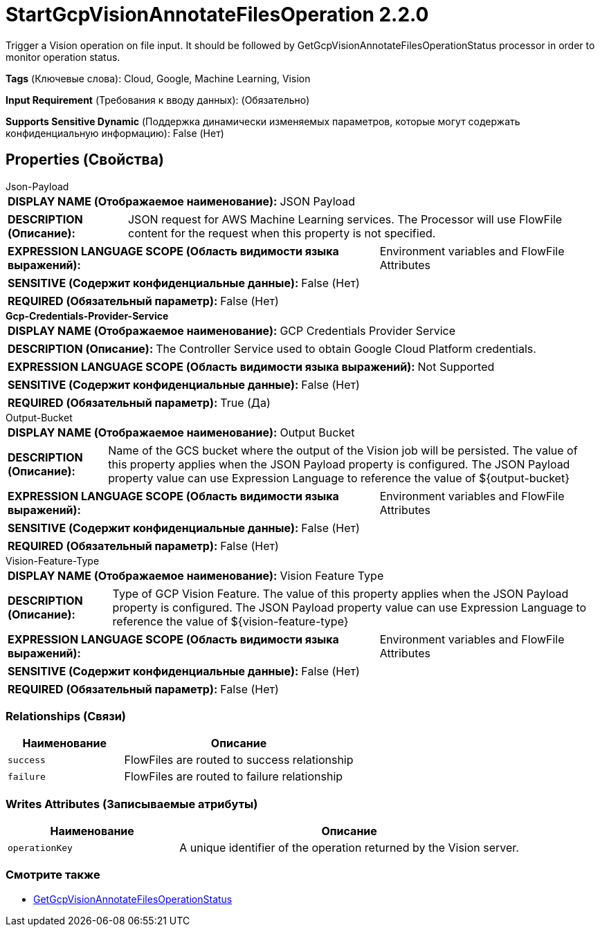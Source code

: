= StartGcpVisionAnnotateFilesOperation 2.2.0

Trigger a Vision operation on file input. It should be followed by GetGcpVisionAnnotateFilesOperationStatus processor in order to monitor operation status.

[horizontal]
*Tags* (Ключевые слова):
Cloud, Google, Machine Learning, Vision
[horizontal]
*Input Requirement* (Требования к вводу данных):
 (Обязательно)
[horizontal]
*Supports Sensitive Dynamic* (Поддержка динамически изменяемых параметров, которые могут содержать конфиденциальную информацию):
 False (Нет) 



== Properties (Свойства)


.Json-Payload
************************************************
[horizontal]
*DISPLAY NAME (Отображаемое наименование):*:: JSON Payload

[horizontal]
*DESCRIPTION (Описание):*:: JSON request for AWS Machine Learning services. The Processor will use FlowFile content for the request when this property is not specified.


[horizontal]
*EXPRESSION LANGUAGE SCOPE (Область видимости языка выражений):*:: Environment variables and FlowFile Attributes
[horizontal]
*SENSITIVE (Содержит конфиденциальные данные):*::  False (Нет) 

[horizontal]
*REQUIRED (Обязательный параметр):*::  False (Нет) 
************************************************
.*Gcp-Credentials-Provider-Service*
************************************************
[horizontal]
*DISPLAY NAME (Отображаемое наименование):*:: GCP Credentials Provider Service

[horizontal]
*DESCRIPTION (Описание):*:: The Controller Service used to obtain Google Cloud Platform credentials.


[horizontal]
*EXPRESSION LANGUAGE SCOPE (Область видимости языка выражений):*:: Not Supported
[horizontal]
*SENSITIVE (Содержит конфиденциальные данные):*::  False (Нет) 

[horizontal]
*REQUIRED (Обязательный параметр):*::  True (Да) 
************************************************
.Output-Bucket
************************************************
[horizontal]
*DISPLAY NAME (Отображаемое наименование):*:: Output Bucket

[horizontal]
*DESCRIPTION (Описание):*:: Name of the GCS bucket where the output of the Vision job will be persisted. The value of this property applies when the JSON Payload property is configured. The JSON Payload property value can use Expression Language to reference the value of ${output-bucket}


[horizontal]
*EXPRESSION LANGUAGE SCOPE (Область видимости языка выражений):*:: Environment variables and FlowFile Attributes
[horizontal]
*SENSITIVE (Содержит конфиденциальные данные):*::  False (Нет) 

[horizontal]
*REQUIRED (Обязательный параметр):*::  False (Нет) 
************************************************
.Vision-Feature-Type
************************************************
[horizontal]
*DISPLAY NAME (Отображаемое наименование):*:: Vision Feature Type

[horizontal]
*DESCRIPTION (Описание):*:: Type of GCP Vision Feature. The value of this property applies when the JSON Payload property is configured. The JSON Payload property value can use Expression Language to reference the value of ${vision-feature-type}


[horizontal]
*EXPRESSION LANGUAGE SCOPE (Область видимости языка выражений):*:: Environment variables and FlowFile Attributes
[horizontal]
*SENSITIVE (Содержит конфиденциальные данные):*::  False (Нет) 

[horizontal]
*REQUIRED (Обязательный параметр):*::  False (Нет) 
************************************************










=== Relationships (Связи)

[cols="1a,2a",options="header",]
|===
|Наименование |Описание

|`success`
|FlowFiles are routed to success relationship

|`failure`
|FlowFiles are routed to failure relationship

|===





=== Writes Attributes (Записываемые атрибуты)

[cols="1a,2a",options="header",]
|===
|Наименование |Описание

|`operationKey`
|A unique identifier of the operation returned by the Vision server.

|===







=== Смотрите также


* xref:Processors/GetGcpVisionAnnotateFilesOperationStatus.adoc[GetGcpVisionAnnotateFilesOperationStatus]


